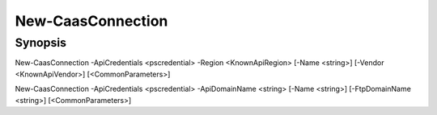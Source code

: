 ﻿New-CaasConnection
===================

Synopsis
--------


New-CaasConnection -ApiCredentials <pscredential> -Region <KnownApiRegion> [-Name <string>] [-Vendor <KnownApiVendor>] [<CommonParameters>]

New-CaasConnection -ApiCredentials <pscredential> -ApiDomainName <string> [-Name <string>] [-FtpDomainName <string>] [<CommonParameters>]


